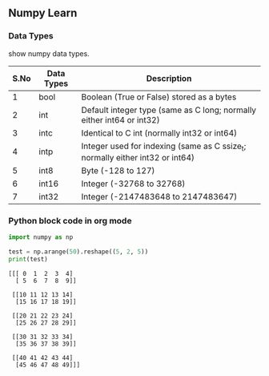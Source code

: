 ** Numpy Learn
*** Data Types

    show numpy data types.

| S.No | Data Types                                | Description                                                                   |
|------+-------------------------------------------+-------------------------------------------------------------------------------|
|    1 | bool                                      | Boolean (True or False) stored as a bytes                                     |
|    2 | int                                       | Default integer type (same as C long; normally either int64 or int32)         |
|    3 | intc                                      | Identical to C int (normally int32 or int64)                                  |
|    4 | intp                                      | Integer used for indexing (same as C ssize_t; normally either int32 or int64) |
|    5 | int8                                      | Byte (-128 to 127)                                                            |
|    6 | int16                                     | Integer (-32768 to 32768)                                                     |
|    7 | int32                                     | Integer (-2147483648 to 2147483647)                                           |
*** Python block code in org mode
    #+BEGIN_SRC python :results output
      import numpy as np

      test = np.arange(50).reshape((5, 2, 5))
      print(test)
    #+END_SRC

    #+RESULTS:
    #+begin_example
    [[[ 0  1  2  3  4]
      [ 5  6  7  8  9]]

     [[10 11 12 13 14]
      [15 16 17 18 19]]

     [[20 21 22 23 24]
      [25 26 27 28 29]]

     [[30 31 32 33 34]
      [35 36 37 38 39]]

     [[40 41 42 43 44]
      [45 46 47 48 49]]]
#+end_example
